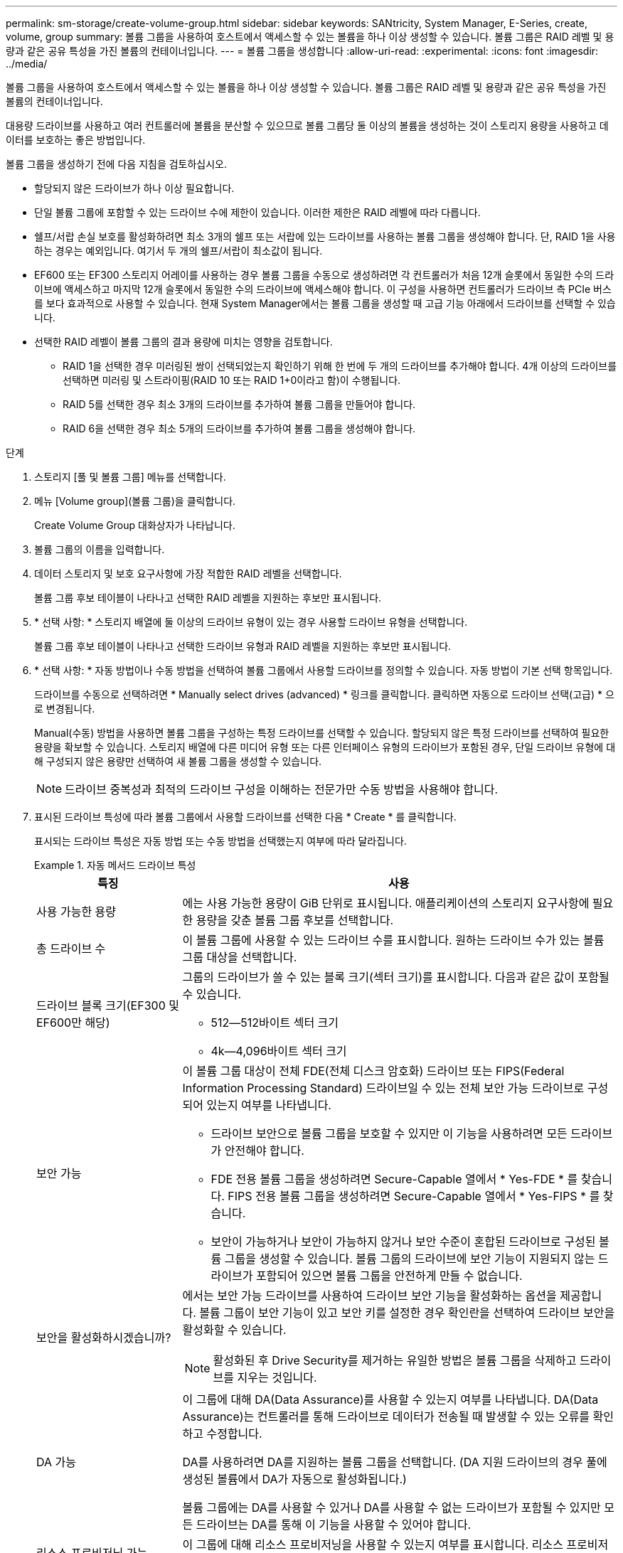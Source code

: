 ---
permalink: sm-storage/create-volume-group.html 
sidebar: sidebar 
keywords: SANtricity, System Manager, E-Series, create, volume, group 
summary: 볼륨 그룹을 사용하여 호스트에서 액세스할 수 있는 볼륨을 하나 이상 생성할 수 있습니다. 볼륨 그룹은 RAID 레벨 및 용량과 같은 공유 특성을 가진 볼륨의 컨테이너입니다. 
---
= 볼륨 그룹을 생성합니다
:allow-uri-read: 
:experimental: 
:icons: font
:imagesdir: ../media/


[role="lead"]
볼륨 그룹을 사용하여 호스트에서 액세스할 수 있는 볼륨을 하나 이상 생성할 수 있습니다. 볼륨 그룹은 RAID 레벨 및 용량과 같은 공유 특성을 가진 볼륨의 컨테이너입니다.

대용량 드라이브를 사용하고 여러 컨트롤러에 볼륨을 분산할 수 있으므로 볼륨 그룹당 둘 이상의 볼륨을 생성하는 것이 스토리지 용량을 사용하고 데이터를 보호하는 좋은 방법입니다.

볼륨 그룹을 생성하기 전에 다음 지침을 검토하십시오.

* 할당되지 않은 드라이브가 하나 이상 필요합니다.
* 단일 볼륨 그룹에 포함할 수 있는 드라이브 수에 제한이 있습니다. 이러한 제한은 RAID 레벨에 따라 다릅니다.
* 쉘프/서랍 손실 보호를 활성화하려면 최소 3개의 쉘프 또는 서랍에 있는 드라이브를 사용하는 볼륨 그룹을 생성해야 합니다. 단, RAID 1을 사용하는 경우는 예외입니다. 여기서 두 개의 쉘프/서랍이 최소값이 됩니다.
* EF600 또는 EF300 스토리지 어레이를 사용하는 경우 볼륨 그룹을 수동으로 생성하려면 각 컨트롤러가 처음 12개 슬롯에서 동일한 수의 드라이브에 액세스하고 마지막 12개 슬롯에서 동일한 수의 드라이브에 액세스해야 합니다. 이 구성을 사용하면 컨트롤러가 드라이브 측 PCIe 버스를 보다 효과적으로 사용할 수 있습니다. 현재 System Manager에서는 볼륨 그룹을 생성할 때 고급 기능 아래에서 드라이브를 선택할 수 있습니다.
* 선택한 RAID 레벨이 볼륨 그룹의 결과 용량에 미치는 영향을 검토합니다.
+
** RAID 1을 선택한 경우 미러링된 쌍이 선택되었는지 확인하기 위해 한 번에 두 개의 드라이브를 추가해야 합니다. 4개 이상의 드라이브를 선택하면 미러링 및 스트라이핑(RAID 10 또는 RAID 1+0이라고 함)이 수행됩니다.
** RAID 5를 선택한 경우 최소 3개의 드라이브를 추가하여 볼륨 그룹을 만들어야 합니다.
** RAID 6을 선택한 경우 최소 5개의 드라이브를 추가하여 볼륨 그룹을 생성해야 합니다.




.단계
. 스토리지 [풀 및 볼륨 그룹] 메뉴를 선택합니다.
. 메뉴 [Volume group](볼륨 그룹)을 클릭합니다.
+
Create Volume Group 대화상자가 나타납니다.

. 볼륨 그룹의 이름을 입력합니다.
. 데이터 스토리지 및 보호 요구사항에 가장 적합한 RAID 레벨을 선택합니다.
+
볼륨 그룹 후보 테이블이 나타나고 선택한 RAID 레벨을 지원하는 후보만 표시됩니다.

. * 선택 사항: * 스토리지 배열에 둘 이상의 드라이브 유형이 있는 경우 사용할 드라이브 유형을 선택합니다.
+
볼륨 그룹 후보 테이블이 나타나고 선택한 드라이브 유형과 RAID 레벨을 지원하는 후보만 표시됩니다.

. * 선택 사항: * 자동 방법이나 수동 방법을 선택하여 볼륨 그룹에서 사용할 드라이브를 정의할 수 있습니다. 자동 방법이 기본 선택 항목입니다.
+
드라이브를 수동으로 선택하려면 * Manually select drives (advanced) * 링크를 클릭합니다. 클릭하면 자동으로 드라이브 선택(고급) * 으로 변경됩니다.

+
Manual(수동) 방법을 사용하면 볼륨 그룹을 구성하는 특정 드라이브를 선택할 수 있습니다. 할당되지 않은 특정 드라이브를 선택하여 필요한 용량을 확보할 수 있습니다. 스토리지 배열에 다른 미디어 유형 또는 다른 인터페이스 유형의 드라이브가 포함된 경우, 단일 드라이브 유형에 대해 구성되지 않은 용량만 선택하여 새 볼륨 그룹을 생성할 수 있습니다.

+
[NOTE]
====
드라이브 중복성과 최적의 드라이브 구성을 이해하는 전문가만 수동 방법을 사용해야 합니다.

====
. 표시된 드라이브 특성에 따라 볼륨 그룹에서 사용할 드라이브를 선택한 다음 * Create * 를 클릭합니다.
+
표시되는 드라이브 특성은 자동 방법 또는 수동 방법을 선택했는지 여부에 따라 달라집니다.

+
.자동 메서드 드라이브 특성
====
[cols="25h,~"]
|===
| 특징 | 사용 


 a| 
사용 가능한 용량
 a| 
에는 사용 가능한 용량이 GiB 단위로 표시됩니다. 애플리케이션의 스토리지 요구사항에 필요한 용량을 갖춘 볼륨 그룹 후보를 선택합니다.



 a| 
총 드라이브 수
 a| 
이 볼륨 그룹에 사용할 수 있는 드라이브 수를 표시합니다. 원하는 드라이브 수가 있는 볼륨 그룹 대상을 선택합니다.



 a| 
드라이브 블록 크기(EF300 및 EF600만 해당)
 a| 
그룹의 드라이브가 쓸 수 있는 블록 크기(섹터 크기)를 표시합니다. 다음과 같은 값이 포함될 수 있습니다.

** 512--512바이트 섹터 크기
** 4k--4,096바이트 섹터 크기




 a| 
보안 가능
 a| 
이 볼륨 그룹 대상이 전체 FDE(전체 디스크 암호화) 드라이브 또는 FIPS(Federal Information Processing Standard) 드라이브일 수 있는 전체 보안 가능 드라이브로 구성되어 있는지 여부를 나타냅니다.

** 드라이브 보안으로 볼륨 그룹을 보호할 수 있지만 이 기능을 사용하려면 모든 드라이브가 안전해야 합니다.
** FDE 전용 볼륨 그룹을 생성하려면 Secure-Capable 열에서 * Yes-FDE * 를 찾습니다. FIPS 전용 볼륨 그룹을 생성하려면 Secure-Capable 열에서 * Yes-FIPS * 를 찾습니다.
** 보안이 가능하거나 보안이 가능하지 않거나 보안 수준이 혼합된 드라이브로 구성된 볼륨 그룹을 생성할 수 있습니다. 볼륨 그룹의 드라이브에 보안 기능이 지원되지 않는 드라이브가 포함되어 있으면 볼륨 그룹을 안전하게 만들 수 없습니다.




 a| 
보안을 활성화하시겠습니까?
 a| 
에서는 보안 가능 드라이브를 사용하여 드라이브 보안 기능을 활성화하는 옵션을 제공합니다. 볼륨 그룹이 보안 기능이 있고 보안 키를 설정한 경우 확인란을 선택하여 드라이브 보안을 활성화할 수 있습니다.


NOTE: 활성화된 후 Drive Security를 제거하는 유일한 방법은 볼륨 그룹을 삭제하고 드라이브를 지우는 것입니다.



 a| 
DA 가능
 a| 
이 그룹에 대해 DA(Data Assurance)를 사용할 수 있는지 여부를 나타냅니다. DA(Data Assurance)는 컨트롤러를 통해 드라이브로 데이터가 전송될 때 발생할 수 있는 오류를 확인하고 수정합니다.

DA를 사용하려면 DA를 지원하는 볼륨 그룹을 선택합니다. (DA 지원 드라이브의 경우 풀에 생성된 볼륨에서 DA가 자동으로 활성화됩니다.)

볼륨 그룹에는 DA를 사용할 수 있거나 DA를 사용할 수 없는 드라이브가 포함될 수 있지만 모든 드라이브는 DA를 통해 이 기능을 사용할 수 있어야 합니다.



 a| 
리소스 프로비저닝 가능(EF300 및 EF600만 해당)
 a| 
이 그룹에 대해 리소스 프로비저닝을 사용할 수 있는지 여부를 표시합니다. 리소스 프로비저닝은 EF300 및 EF600 스토리지 어레이에서 사용 가능한 기능으로, 백그라운드 초기화 프로세스 없이 볼륨을 즉시 사용할 수 있도록 지원합니다.



 a| 
선반 손실 방지
 a| 
쉘프 손실 방지 기능이 사용 가능한지 여부를 표시합니다. 쉘프 손실 보호는 쉘프에 대한 통신이 완전히 손실되는 경우 볼륨 그룹의 볼륨에 있는 데이터에 액세스할 수 있도록 보장합니다.



 a| 
서랍 손실 방지
 a| 
드로어 손실 보호가 사용 가능한지 여부를 표시합니다. 이 보호 기능은 드로어가 포함된 드라이브 쉘프를 사용하는 경우에만 제공됩니다. 드로어 손실 방지 기능은 드라이브 쉘프의 단일 드로어에서 전체 통신 장애가 발생할 경우 볼륨 그룹의 볼륨에 있는 데이터에 액세스할 수 있도록 보장합니다.



 a| 
지원되는 볼륨 블록 크기(EF300 및 EF600만 해당)
 a| 
에는 그룹의 볼륨에 대해 생성할 수 있는 블록 크기가 나와 있습니다.

** 512n -- 512바이트 네이티브
** 512e -- 512바이트가 에뮬레이트됨
** 4k--4,096바이트.


|===
====
+
.수동 방식 드라이브 특성
====
[cols="25h,~"]
|===
| 특징 | 사용 


 a| 
미디어 유형
 a| 
용지 종류를 나타냅니다. 지원되는 용지 종류는 다음과 같습니다.

** 하드 드라이브
** 솔리드 스테이트 디스크(SSD)


볼륨 그룹의 모든 드라이브는 동일한 미디어 유형(모든 SSD 또는 모든 하드 드라이브)이어야 합니다. 볼륨 그룹은 미디어 유형 또는 인터페이스 유형을 혼합하여 사용할 수 없습니다.



 a| 
드라이브 블록 크기(EF300 및 EF600만 해당)
 a| 
그룹의 드라이브가 쓸 수 있는 블록 크기(섹터 크기)를 표시합니다. 다음과 같은 값이 포함될 수 있습니다.

** 512--512바이트 섹터 크기
** 4k--4,096바이트 섹터 크기




 a| 
드라이브 용량
 a| 
드라이브 용량을 나타냅니다.

** 가능하면 볼륨 그룹의 현재 드라이브 용량과 동일한 용량을 가진 드라이브를 선택합니다.
** 용량이 더 작은 할당되지 않은 드라이브를 추가해야 하는 경우, 볼륨 그룹에 현재 있는 각 드라이브의 가용 용량이 줄어듭니다. 따라서 드라이브 용량은 볼륨 그룹 전체에서 동일합니다.
** 용량이 더 큰 할당되지 않은 드라이브를 추가해야 하는 경우, 추가하는 할당되지 않은 드라이브의 가용 용량이 볼륨 그룹의 현재 드라이브 용량과 일치하도록 감소한다는 점을 유념하십시오.




 a| 
용지함
 a| 
드라이브의 트레이 위치를 나타냅니다.



 a| 
슬롯
 a| 
드라이브의 슬롯 위치를 나타냅니다.



 a| 
속도(rpm)
 a| 
드라이브의 속도를 나타냅니다.



 a| 
논리 섹터 크기
 a| 
섹터 크기 및 형식을 나타냅니다.



 a| 
보안 가능
 a| 
이 볼륨 그룹 대상이 전체 FDE(전체 디스크 암호화) 드라이브 또는 FIPS(Federal Information Processing Standard) 드라이브일 수 있는 전체 보안 가능 드라이브로 구성되어 있는지 여부를 나타냅니다.

** 드라이브 보안으로 볼륨 그룹을 보호할 수 있지만 이 기능을 사용하려면 모든 드라이브가 안전해야 합니다.
** FDE 전용 볼륨 그룹을 생성하려면 Secure-Capable 열에서 * Yes-FDE * 를 찾습니다. FIPS 전용 볼륨 그룹을 생성하려면 Secure-Capable 열에서 * Yes-FIPS * 를 찾습니다.
** 보안이 가능하거나 보안이 가능하지 않거나 보안 수준이 혼합된 드라이브로 구성된 볼륨 그룹을 생성할 수 있습니다. 볼륨 그룹의 드라이브에 보안 기능이 지원되지 않는 드라이브가 포함되어 있으면 볼륨 그룹을 안전하게 만들 수 없습니다.




 a| 
DA 가능
 a| 
이 그룹에 대해 DA(Data Assurance)를 사용할 수 있는지 여부를 나타냅니다. DA(Data Assurance)는 컨트롤러를 통해 드라이브로 데이터가 전달될 때 발생할 수 있는 오류를 확인하고 수정합니다.

DA를 사용하려면 DA를 지원하는 볼륨 그룹을 선택합니다. (DA 지원 드라이브의 경우 풀에 생성된 볼륨에서 DA가 자동으로 활성화됩니다.)

볼륨 그룹에는 DA를 사용할 수 있거나 DA를 사용할 수 없는 드라이브가 포함될 수 있지만 모든 드라이브는 DA를 통해 이 기능을 사용할 수 있어야 합니다.



 a| 
지원되는 볼륨 블록 크기(EF300 및 EF600만 해당)
 a| 
에는 그룹의 볼륨에 대해 생성할 수 있는 블록 크기가 나와 있습니다.

** 512n -- 512바이트 네이티브
** 512e -- 512바이트가 에뮬레이트됨
** 4k--4,096바이트.




 a| 
리소스 프로비저닝 가능(EF300 및 EF600만 해당)
 a| 
이 그룹에 대해 리소스 프로비저닝을 사용할 수 있는지 여부를 표시합니다. 리소스 프로비저닝은 EF300 및 EF600 스토리지 어레이에서 사용 가능한 기능으로, 백그라운드 초기화 프로세스 없이 볼륨을 즉시 사용할 수 있도록 지원합니다.

|===
====

